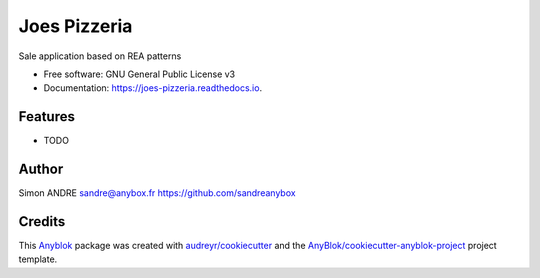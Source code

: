 =============
Joes Pizzeria
=============

Sale application based on REA patterns


* Free software: GNU General Public License v3
* Documentation: https://joes-pizzeria.readthedocs.io.


Features
--------

* TODO

Author
------

Simon ANDRE 
sandre@anybox.fr
https://github.com/sandreanybox

Credits
-------

.. _`Anyblok`: https://github.com/AnyBlok/AnyBlok

This `Anyblok`_ package was created with `audreyr/cookiecutter`_ and the `AnyBlok/cookiecutter-anyblok-project`_ project template.

.. _`AnyBlok/cookiecutter-anyblok-project`: https://github.com/Anyblok/cookiecutter-anyblok-project
.. _`audreyr/cookiecutter`: https://github.com/audreyr/cookiecutter


